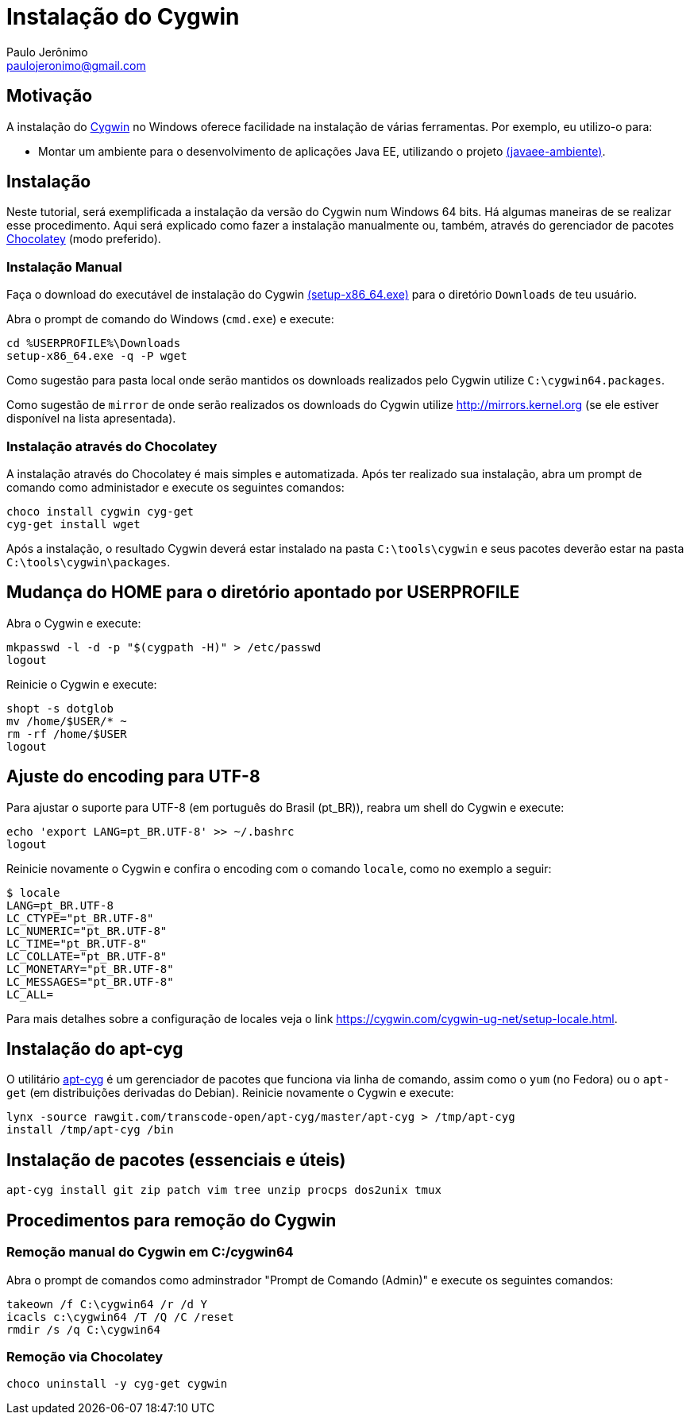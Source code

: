 = Instalação do Cygwin
:author: Paulo Jerônimo
:email: paulojeronimo@gmail.com

== Motivação

A instalação do http://cygwin.com[Cygwin] no Windows oferece facilidade na instalação de várias ferramentas. Por exemplo, eu utilizo-o para:

* Montar um ambiente para o desenvolvimento de aplicações Java EE, utilizando o projeto http://github.com/paulojeronimo/javaee-ambiente[(javaee-ambiente)].

== Instalação

Neste tutorial, será exemplificada a instalação da versão do Cygwin num Windows 64 bits. Há algumas maneiras de se realizar esse procedimento. Aqui será explicado como fazer a instalação manualmente ou, também, através do gerenciador de pacotes http://chololatey.org[Chocolatey] (modo preferido).

=== Instalação Manual

Faça o download do executável de instalação do Cygwin https://cygwin.com/setup-x86_64.exe[(setup-x86_64.exe)] para o diretório `Downloads` de teu usuário. 

Abra o prompt de comando do Windows (`cmd.exe`) e execute:

----
cd %USERPROFILE%\Downloads
setup-x86_64.exe -q -P wget
----

Como sugestão para pasta local onde serão mantidos os downloads realizados pelo Cygwin utilize `C:\cygwin64.packages`.

Como sugestão de `mirror` de onde serão realizados os downloads do Cygwin utilize http://mirrors.kernel.org (se ele estiver disponível na lista apresentada).


=== Instalação através do Chocolatey

A instalação através do Chocolatey é mais simples e automatizada. Após ter realizado sua instalação, abra um prompt de comando como administador e execute os seguintes comandos:

----
choco install cygwin cyg-get
cyg-get install wget
----

Após a instalação, o resultado Cygwin deverá estar instalado na pasta ``C:\tools\cygwin`` e seus pacotes deverão estar na pasta ``C:\tools\cygwin\packages``.

== Mudança do HOME para o diretório apontado por USERPROFILE

Abra o Cygwin e execute:

[source,bash]
----
mkpasswd -l -d -p "$(cygpath -H)" > /etc/passwd
logout
----

Reinicie o Cygwin e execute:

[source,bash]
----
shopt -s dotglob
mv /home/$USER/* ~
rm -rf /home/$USER
logout
----

== Ajuste do encoding para UTF-8

Para ajustar o suporte para UTF-8 (em português do Brasil (pt_BR)), reabra um shell do Cygwin e execute:

[source,bash]
----
echo 'export LANG=pt_BR.UTF-8' >> ~/.bashrc
logout
----

Reinicie novamente o Cygwin e confira o encoding com o comando `locale`, como no exemplo a seguir:

----
$ locale
LANG=pt_BR.UTF-8
LC_CTYPE="pt_BR.UTF-8"
LC_NUMERIC="pt_BR.UTF-8"
LC_TIME="pt_BR.UTF-8"
LC_COLLATE="pt_BR.UTF-8"
LC_MONETARY="pt_BR.UTF-8"
LC_MESSAGES="pt_BR.UTF-8"
LC_ALL=
----

Para mais detalhes sobre a configuração de locales veja o link https://cygwin.com/cygwin-ug-net/setup-locale.html.

== Instalação do apt-cyg

O utilitário https://github.com/transcode-open/apt-cyg[apt-cyg] é um gerenciador de pacotes que funciona via linha de comando, assim como o `yum` (no Fedora) ou o `apt-get` (em distribuições derivadas do Debian). Reinicie novamente o Cygwin e execute:

[source,bash]
----
lynx -source rawgit.com/transcode-open/apt-cyg/master/apt-cyg > /tmp/apt-cyg
install /tmp/apt-cyg /bin
----

== Instalação de pacotes (essenciais e úteis)

[source,bash]
----
apt-cyg install git zip patch vim tree unzip procps dos2unix tmux
----

== Procedimentos para remoção do Cygwin

=== Remoção manual do Cygwin em C:/cygwin64

Abra o prompt de comandos como adminstrador "Prompt de Comando (Admin)" e execute os seguintes comandos:

[source]
----
takeown /f C:\cygwin64 /r /d Y
icacls c:\cygwin64 /T /Q /C /reset
rmdir /s /q C:\cygwin64
----

=== Remoção via Chocolatey

----
choco uninstall -y cyg-get cygwin
----

